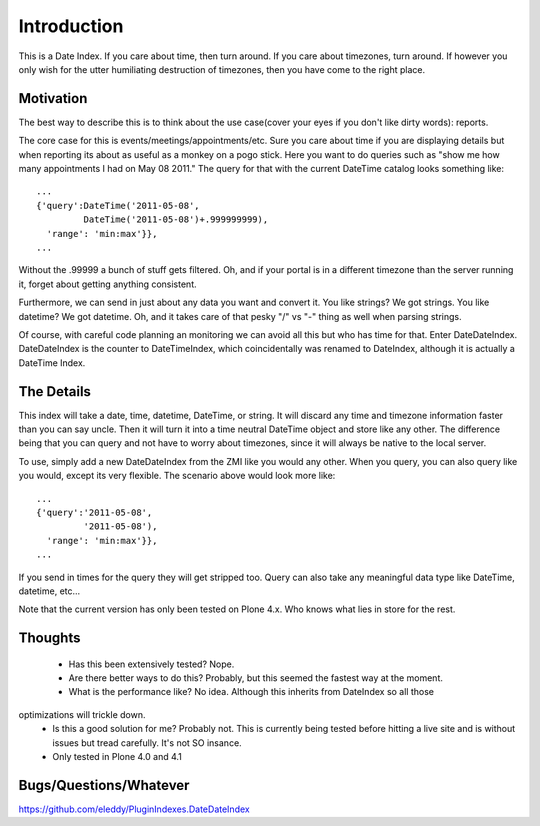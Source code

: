 
Introduction
============

This is a Date Index. If you care about time, then turn around. If you care about 
timezones, turn around. If however you only wish for the utter humiliating 
destruction of timezones, then you have come to the right place.

Motivation
----------
The best way to describe this is to think about the use case(cover your eyes if you 
don't like dirty words): reports.

The core case for this is events/meetings/appointments/etc. Sure you care about 
time if you are displaying details but when reporting its about as useful as a monkey 
on a pogo stick. Here you want to do queries such as "show me how many appointments I 
had on May 08 2011." The query for that with the current DateTime catalog looks 
something like:: 

  ...
  {'query':DateTime('2011-05-08',
           DateTime('2011-05-08')+.999999999),
    'range': 'min:max'}},
  ...
  
Without the .99999 a bunch of stuff gets filtered. Oh, and if your portal is in a 
different timezone than the server running it, forget about getting anything consistent.

Furthermore, we can send in just about any data you want and convert it. You like strings?
We got strings. You like datetime? We got datetime. Oh, and it takes care of that pesky 
"/" vs "-" thing as well when parsing strings.

Of course, with careful code planning an monitoring we can avoid all this but who has 
time for that. Enter DateDateIndex. DateDateIndex is the counter to DateTimeIndex, which 
coincidentally was renamed to DateIndex, although it is actually a DateTime Index. 

The Details
-----------
This index will take a date, time, datetime, DateTime, or string. It will discard 
any time and timezone information faster than you can say uncle. Then it will turn 
it into a time neutral DateTime object and store like any other. The difference 
being that you can query and not have to worry about timezones, since it will always 
be native to the local server.

To use, simply add a new DateDateIndex from the ZMI like you would any other. When you 
query, you can also query like you would, except its very flexible. The scenario above 
would look more like::

  ...
  {'query':'2011-05-08',
           '2011-05-08'),
    'range': 'min:max'}},
  ...
  
If you send in times for the query they will get stripped too. Query can also take any 
meaningful data type like DateTime, datetime, etc...

Note that the current version has only been tested on Plone 4.x. Who knows what lies in 
store for the rest.
  
Thoughts
--------
 - Has this been extensively tested? Nope. 
 - Are there better ways to do this? Probably, but this seemed the fastest way at the moment. 
 - What is the performance like? No idea. Although this inherits from DateIndex so all those 
optimizations will trickle down. 
 - Is this a good solution for me? Probably not. This is currently being tested before hitting 
   a live site and is without issues but tread carefully. It's not SO insance.
 - Only tested in Plone 4.0 and 4.1

Bugs/Questions/Whatever
-----------------------
https://github.com/eleddy/PluginIndexes.DateDateIndex

